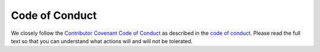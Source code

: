 Code of Conduct
---------------

We closely follow the `Contributor Covenant Code of Conduct <https://www.contributor-covenant.org/version/2/0/code_of_conduct/>`_
as described in the `code of conduct <https://github.com/ColmTalbot/GWPopulation/CODE_OF_CONDUCT.md>`_.
Please read the full text so that you can understand what actions will and will not be tolerated.